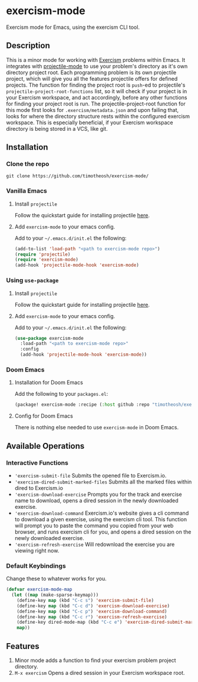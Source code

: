 * exercism-mode
  :PROPERTIES:
  :CUSTOM_ID: exercism-el
  :END:
Exercism mode for Emacs, using the exercism CLI tool.

** Description
This is a minor mode for working with [[https://exercism.io][Exercism]] problems within Emacs. It integrates with [[https://github.com/bbatsov/projectile][projectile-mode]] to use your problem's directory as it's own directory project root. Each programming problem is its own projectile project, which will give you all the features projectile offers for defined projects. The function for finding the project root is ~push~-ed to projectile's ~projectile-project-root-functions~ list, so it will check if your project is in your Exercism workspace, and act accordingly, before any other functions for finding your project root is run. The projectile-project-root function for this mode first looks for ~.exercism/metadata.json~ and upon failing that, looks for where the directory structure rests within the configured exercism workspace. This is especially beneficial, if your Exercism workspace directory is being stored in a VCS, like git.
** Installation
*** Clone the repo
#+begin_src shell
git clone https://github.com/timotheosh/exercism-mode/
#+end_src

*** Vanilla Emacs
**** Install ~projectile~
Follow the quickstart guide for installing projectile [[https://github.com/bbatsov/projectile][here]].
**** Add ~exercism-mode~ to your emacs config.
Add to your ~~/.emacs.d/init.el~ the following:
#+begin_src emacs-lisp
(add-to-list 'load-path "<path to exercism-mode repo>")
(require 'projectile)
(require 'exercism-mode)
(add-hook 'projectile-mode-hook 'exercism-mode)
#+end_src
*** Using ~use-package~
**** Install ~projectile~
Follow the quickstart guide for installing projectile [[https://github.com/bbatsov/projectile][here]].
**** Add ~exercism-mode~ to your emacs config.
Add to your ~~/.emacs.d/init.el~ the following:
#+begin_src emacs-lisp
(use-package exercism-mode
  :load-path "<path to exercism-mode repo>"
  :config
  (add-hook 'projectile-mode-hook 'exercism-mode))
#+end_src
*** Doom Emacs
**** Installation for Doom Emacs
Add the following to your ~packages.el~:
#+begin_src emacs-lisp
(package! exercism-mode :recipe (:host github :repo "timotheosh/exercism-mode"))
#+end_src
**** Config for Doom Emacs
There is nothing else needed to use ~exercism-mode~ in Doom Emacs.
** Available Operations
*** Interactive Functions
- ~'exercism-submit-file~
  Submits the opened file to Exercism.io.
- ~'exercism-dired-submit-marked-files~
  Submits all the marked files within dired to Exercism.io
- ~'exercism-download-exercise~
  Prompts you for the track and exercise name to download, opens a dired session in the newly downloaded exercise.
- ~'exercism-download-command~
  Exercism.io's website gives a cli command to download a given exercise, using
  the exercism cli tool. This function will prompt you to paste the command you
  copied from your web browser, and runs exercism cli for you, and opens a dired
  session on the newly downloaded exercise.
- ~'exercism-refresh-exercise~
  Will redownload the exercise you are viewing right now.
*** Default Keybindings
Change these to whatever works for you.
#+begin_src emacs-lisp :tangle no
(defvar exercism-mode-map
  (let ((map (make-sparse-keymap)))
    (define-key map (kbd "C-c s") 'exercism-submit-file)
    (define-key map (kbd "C-c d") 'exercism-download-exercise)
    (define-key map (kbd "C-c p") 'exercism-download-command)
    (define-key map (kbd "C-c r") 'exercism-refresh-exercise)
    (define-key dired-mode-map (kbd "C-c e") 'exercism-dired-submit-marked-files)
    map))
#+end_src
** Features
1. Minor mode adds a function to find your exercism problem project directory.
2. ~M-x exercism~ Opens a dired session in your Exercism workspace root.
